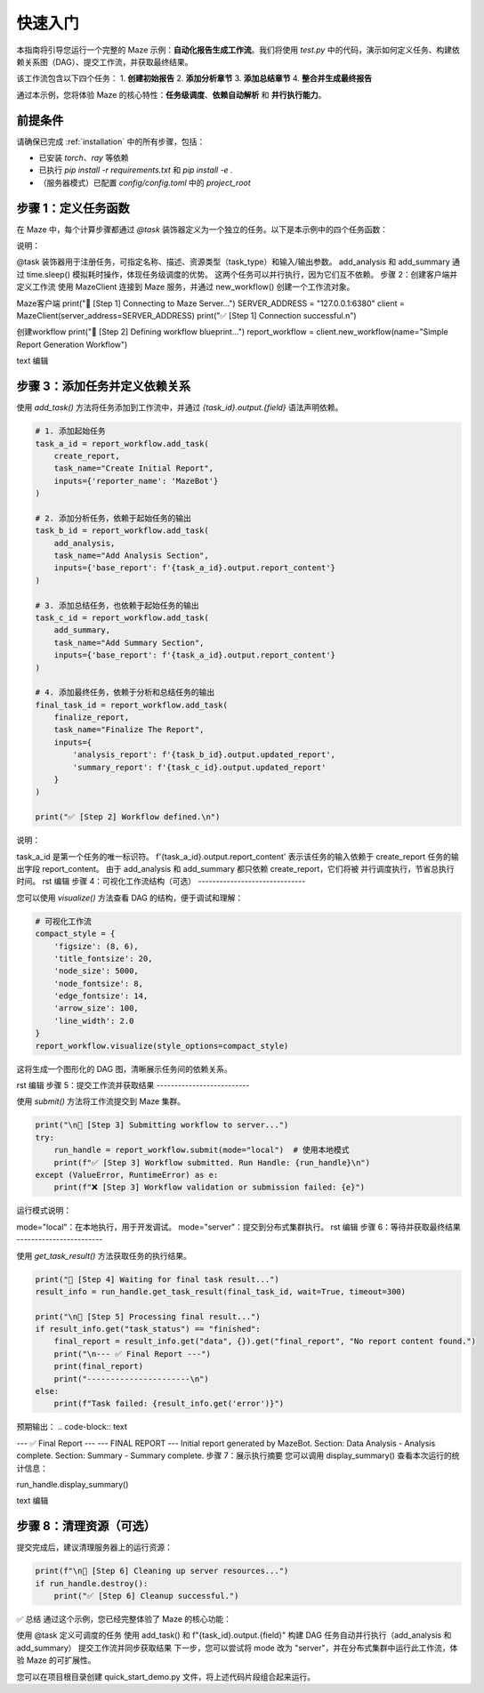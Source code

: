 .. _quick_start:

快速入门
========

本指南将引导您运行一个完整的 Maze 示例：**自动化报告生成工作流**。我们将使用 `test.py` 中的代码，演示如何定义任务、构建依赖关系图（DAG）、提交工作流，并获取最终结果。

该工作流包含以下四个任务：
1.  **创建初始报告**
2.  **添加分析章节**
3.  **添加总结章节**
4.  **整合并生成最终报告**

通过本示例，您将体验 Maze 的核心特性：**任务级调度**、**依赖自动解析** 和 **并行执行能力**。

前提条件
--------

请确保已完成 :ref:`installation` 中的所有步骤，包括：

- 已安装 `torch`、`ray` 等依赖
- 已执行 `pip install -r requirements.txt` 和 `pip install -e .`
- （服务器模式）已配置 `config/config.toml` 中的 `project_root`

步骤 1：定义任务函数
--------------------

在 Maze 中，每个计算步骤都通过 `@task` 装饰器定义为一个独立的任务。以下是本示例中的四个任务函数：

.. code-block:: python
   :linenos:

   from maze.library.tasks.definitions import task
   import time

   @task(
       name="create_initial_report",
       description="创建一个初始报告，作为工作流的起点。",
       task_type='cpu',
       input_parameters={"properties": {"reporter_name": {"type": "string"}}},
       output_parameters={"properties": {"report_content": {"type": "string"}}}
   )
   def create_report(reporter_name: str) -> str:
       print(f"--- 任务 [create_initial_report] 正在执行 ---")
       report = f"Initial report generated by {reporter_name}."
       print(f"--- 任务 [create_initial_report] 完成 ---")
       return report

   @task(
       name="add_analysis_section",
       description="在报告中添加分析章节。",
       task_type='cpu',
       input_parameters={"properties": {"base_report": {"type": "string"}}},
       output_parameters={"properties": {"updated_report": {"type": "string"}}}
   )
   def add_analysis(base_report: str) -> str:
       print(f"--- 任务 [add_analysis_section] 正在执行 ---")
       time.sleep(2)  # 模拟耗时的数据分析
       updated_report = base_report + "\nSection: Data Analysis - Analysis complete."
       print(f"--- 任务 [add_analysis_section] 完成 ---")
       return updated_report

   @task(
       name="add_summary_section",
       description="在报告中添加总结章节。",
       task_type='cpu',
       input_parameters={"properties": {"base_report": {"type": "string"}}},
       output_parameters={"properties": {"updated_report": {"type": "string"}}}
   )
   def add_summary(base_report: str) -> str:
       print(f"--- 任务 [add_summary_section] 正在执行 ---")
       time.sleep(3)  # 模拟耗时的总结生成
       updated_report = base_report + "\nSection: Summary - Summary complete."
       print(f"--- 任务 [add_summary_section] 完成 ---")
       return updated_report

   @task(
       name="finalize_report",
       description="整合所有章节，形成最终报告。",
       task_type='cpu',
       input_parameters={
           "properties": {
               "analysis_report": {"type": "string"},
               "summary_report": {"type": "string"}
           }
       },
       output_parameters={"properties": {"final_report": {"type": "string"}}}
   )
   def finalize_report(analysis_report: str, summary_report: str) -> str:
       print(f"--- 任务 [finalize_report] 正在执行 ---")
       final_report = f"--- FINAL REPORT ---\n{analysis_report}\n{summary_report.splitlines()[-1]}"
       print(f"--- 任务 [finalize_report] 完成 ---")
       return final_report
说明：

@task 装饰器用于注册任务，可指定名称、描述、资源类型（task_type）和输入/输出参数。
add_analysis 和 add_summary 通过 time.sleep() 模拟耗时操作，体现任务级调度的优势。
这两个任务可以并行执行，因为它们互不依赖。
步骤 2：创建客户端并定义工作流
使用 MazeClient 连接到 Maze 服务，并通过 new_workflow() 创建一个工作流对象。

.. code-block:: python

Maze客户端
print("🚀 [Step 1] Connecting to Maze Server...")
SERVER_ADDRESS = "127.0.0.1:6380"
client = MazeClient(server_address=SERVER_ADDRESS)
print("✅ [Step 1] Connection successful.\n")

创建workflow
print("🚀 [Step 2] Defining workflow blueprint...")
report_workflow = client.new_workflow(name="Simple Report Generation Workflow")

text
编辑

步骤 3：添加任务并定义依赖关系
------------------------------

使用 `add_task()` 方法将任务添加到工作流中，并通过 `{task_id}.output.{field}` 语法声明依赖。

.. code-block:: python

   # 1. 添加起始任务
   task_a_id = report_workflow.add_task(
       create_report,
       task_name="Create Initial Report",
       inputs={'reporter_name': 'MazeBot'}
   )

   # 2. 添加分析任务，依赖于起始任务的输出
   task_b_id = report_workflow.add_task(
       add_analysis,
       task_name="Add Analysis Section",
       inputs={'base_report': f'{task_a_id}.output.report_content'}
   )

   # 3. 添加总结任务，也依赖于起始任务的输出
   task_c_id = report_workflow.add_task(
       add_summary,
       task_name="Add Summary Section",
       inputs={'base_report': f'{task_a_id}.output.report_content'}
   )

   # 4. 添加最终任务，依赖于分析和总结任务的输出
   final_task_id = report_workflow.add_task(
       finalize_report,
       task_name="Finalize The Report",
       inputs={
           'analysis_report': f'{task_b_id}.output.updated_report',
           'summary_report': f'{task_c_id}.output.updated_report'
       }
   )

   print("✅ [Step 2] Workflow defined.\n")
说明：

task_a_id 是第一个任务的唯一标识符。
f'{task_a_id}.output.report_content' 表示该任务的输入依赖于 create_report 任务的输出字段 report_content。
由于 add_analysis 和 add_summary 都只依赖 create_report，它们将被 并行调度执行，节省总执行时间。
rst
编辑
步骤 4：可视化工作流结构（可选）
------------------------------

您可以使用 `visualize()` 方法查看 DAG 的结构，便于调试和理解：

.. code-block:: python

   # 可视化工作流
   compact_style = {
       'figsize': (8, 6),
       'title_fontsize': 20,
       'node_size': 5000,
       'node_fontsize': 8,
       'edge_fontsize': 14,
       'arrow_size': 100,
       'line_width': 2.0
   }
   report_workflow.visualize(style_options=compact_style)
这将生成一个图形化的 DAG 图，清晰展示任务间的依赖关系。

rst
编辑
步骤 5：提交工作流并获取结果
--------------------------

使用 `submit()` 方法将工作流提交到 Maze 集群。

.. code-block:: python

   print("\n🚀 [Step 3] Submitting workflow to server...")
   try:
       run_handle = report_workflow.submit(mode="local")  # 使用本地模式
       print(f"✅ [Step 3] Workflow submitted. Run Handle: {run_handle}\n")
   except (ValueError, RuntimeError) as e:
       print(f"❌ [Step 3] Workflow validation or submission failed: {e}")
运行模式说明：

mode="local"：在本地执行，用于开发调试。
mode="server"：提交到分布式集群执行。
rst
编辑
步骤 6：等待并获取最终结果
------------------------

使用 `get_task_result()` 方法获取任务的执行结果。

.. code-block:: python

   print("🚀 [Step 4] Waiting for final task result...")
   result_info = run_handle.get_task_result(final_task_id, wait=True, timeout=300)

   print("\n🚀 [Step 5] Processing final result...")
   if result_info.get("task_status") == "finished":
       final_report = result_info.get("data", {}).get("final_report", "No report content found.")
       print("\n--- ✅ Final Report ---")
       print(final_report)
       print("----------------------\n")
   else:
       print(f"Task failed: {result_info.get('error')}")
预期输出：
.. code-block:: text

--- ✅ Final Report --- --- FINAL REPORT --- Initial report generated by MazeBot. Section: Data Analysis - Analysis complete. Section: Summary - Summary complete.
步骤 7：展示执行摘要
您可以调用 display_summary() 查看本次运行的统计信息：

.. code-block:: python

run_handle.display_summary()

text
编辑

步骤 8：清理资源（可选）
------------------------

提交完成后，建议清理服务器上的运行资源：

.. code-block:: python

   print(f"\n🚀 [Step 6] Cleaning up server resources...")
   if run_handle.destroy():
       print("✅ [Step 6] Cleanup successful.")
✅ 总结
通过这个示例，您已经完整体验了 Maze 的核心功能：

使用 @task 定义可调度的任务
使用 add_task() 和 f"{task_id}.output.{field}" 构建 DAG
任务自动并行执行（add_analysis 和 add_summary）
提交工作流并同步获取结果
下一步，您可以尝试将 mode 改为 "server"，并在分布式集群中运行此工作流，体验 Maze 的可扩展性。

您可以在项目根目录创建 quick_start_demo.py 文件，将上述代码片段组合起来运行。
